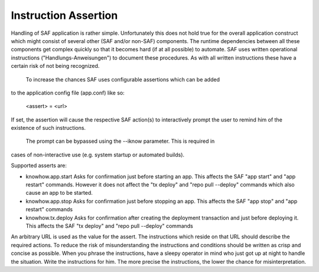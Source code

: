 Instruction Assertion
---------------------
Handling of SAF application is rather simple. Unfortunately this does not hold
true for the overall application construct which might consist of several
other (SAF and/or non-SAF) components. The runtime dependencies between all
these components get complex quickly so that it becomes hard (if at all
possible) to automate. SAF uses written operational instructions
("Handlungs-Anweisungen") to document these procedures. As with all written
instructions these have a certain risk of not being recognized.
  To increase the chances SAF uses configurable assertions which can be added
to the application config file (app.conf) like so:

    <assert> = <url>

If set, the assertion will cause the respective SAF action(s) to interactively
prompt the user to remind him of the existence of such instructions.
  The prompt can be bypassed using the --iknow parameter. This is required in
cases of non-interactive use (e.g. system startup or automated builds).

Supported asserts are:

- knowhow.app.start
  Asks for confirmation just before starting an app. This affects the SAF "app
  start" and "app restart" commands. However it does not affect the "tx deploy"
  and "repo pull --deploy" commands which also cause an app to be started.

- knowhow.app.stop
  Asks for confirmation just before stopping an app. This affects the SAF "app
  stop" and "app restart" commands

- knowhow.tx.deploy
  Asks for confirmation after creating the deployment transaction and just
  before deploying it. This affects the SAF "tx deploy" and "repo pull --deploy"
  commands

An arbitrary URL is used as the value for the assert. The instructions which
reside on that URL should describe the required actions. To reduce the risk of
misunderstanding the instructions and conditions should be written as crisp
and concise as possible. When you phrase the instructions, have a sleepy
operator in mind who just got up at night to handle the situation. Write the
instructions for him. The more precise the instructions, the lower the chance
for misinterpretation.
